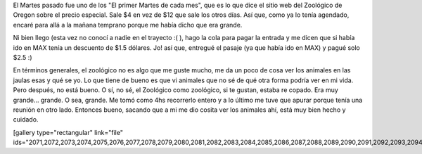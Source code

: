 .. link:
.. description:
.. tags: portland, viajes
.. date: 2013/05/19 21:18:49
.. title: Oregon Zoo
.. slug: oregon-zoo

El Martes pasado fue uno de los "El primer Martes de cada mes", que es
lo que dice el sitio web del Zoológico de Oregon sobre el precio
especial. Sale $4 en vez de $12 que sale los otros días. Así que, como
ya lo tenía agendado, encaré para allá a la mañana temprano porque me
había dicho que era grande.

Ni bien llego (esta vez no conocí a nadie en el trayecto :( ), hago la
cola para pagar la entrada y me dicen que si había ido en MAX tenía un
descuento de $1.5 dólares. Jo! así que, entregué el pasaje (ya que había
ido en MAX) y pagué solo $2.5 :)

|DSC_1203|

En términos generales, el zoológico no es algo que me guste mucho, me da
un poco de cosa ver los animales en las jaulas esas y qué se yo. Lo que
tiene de bueno es que vi animales que no sé de qué otra forma podría ver
en mi vida. Pero después, no está bueno. O sí, no sé, el Zoológico como
zoológico, si te gustan, estaba re copado. Era muy grande... grande. O
sea, grande. Me tomó como 4hs recorrerlo entero y a lo último me tuve
que apurar porque tenía una reunión en otro lado. Entonces bueno,
sacando que a mi me dio cosita ver los animales ahí, está muy bien hecho
y cuidado.

[gallery type="rectangular" link="file"
ids="2071,2072,2073,2074,2075,2076,2077,2078,2079,2080,2081,2082,2083,2084,2085,2086,2087,2088,2089,2090,2091,2092,2093,2094"]

.. |DSC_1203| image:: http://humitos.files.wordpress.com/2013/05/dsc_1203.jpg?w=580
   :target: http://humitos.files.wordpress.com/2013/05/dsc_1203.jpg
